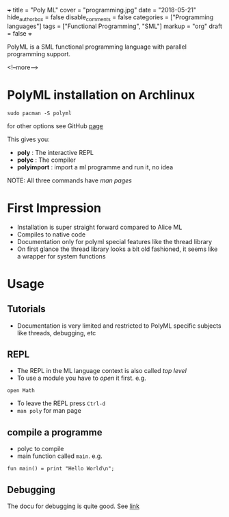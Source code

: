 +++
title = "Poly ML"
cover = "programming.jpg"
date = "2018-05-21"
hide_authorbox = false
disable_comments = false
categories = ["Programming languages"]
tags = ["Functional Programming", "SML"]
markup = "org"
draft = false
+++

PolyML is a SML functional programming language with parallel programming support.

<!--more-->

* PolyML installation on Archlinux

~sudo pacman -S polyml~

for other options see GitHub [[https://github.com/polyml/polyml][page]]

This gives you:
- *poly* :  The interactive REPL
- *polyc* :  The compiler
- *polyimport* :  import a ml programme and run it, no idea

NOTE: All three commands have /man pages/

* First Impression
- Installation is super straight forward compared to Alice ML
- Compiles to native code
- Documentation only for polyml special features like the thread library
- On first glance the thread library looks a bit old fashioned, it seems like a wrapper for system functions

* Usage

** Tutorials
- Documentation is very limited and restricted to PolyML specific subjects like threads, debugging, etc
** REPL
- The REPL in the ML language context is also called /top level/
- To use a module you have to /open/ it first. e.g.
~open Math~
- To leave the REPL press ~Ctrl-d~
- ~man poly~ for man page
** compile a programme
- polyc to compile
- main function called =main=. e.g.
~fun main() = print "Hello World\n";~

** Debugging

The docu for debugging is quite good. See [[http://www.polyml.org/documentation/Tutorials/Debugging.html][link]]
